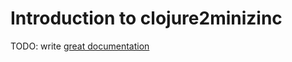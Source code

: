 * Introduction to clojure2minizinc

TODO: write [[http://jacobian.org/writing/great-documentation/what-to-write/][great documentation]]
